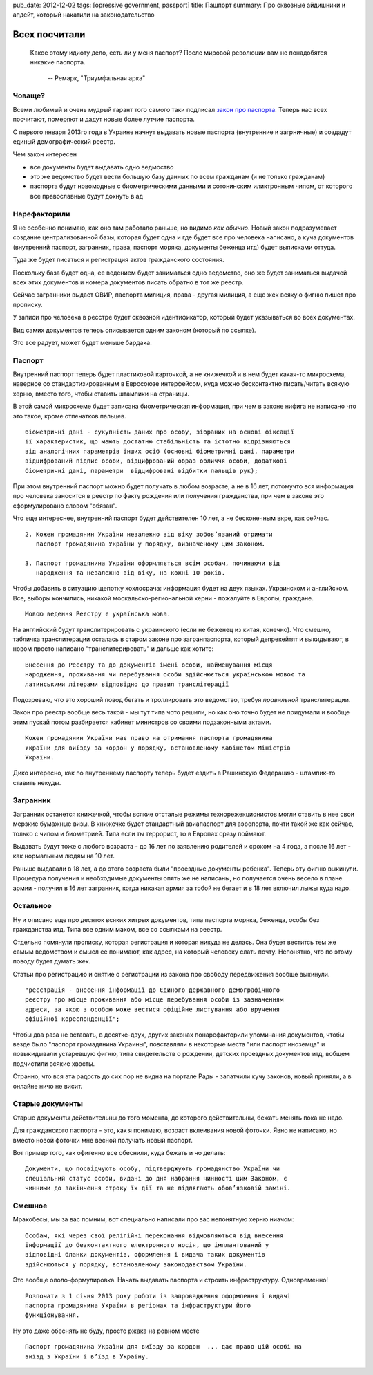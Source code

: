 pub_date: 2012-12-02
tags: [opressive government, passport]
title: Пашпорт
summary: Про сквозные айдишники и апдейт, который накатили на законодательство

Всех посчитали
==============

.. epigraph::

    Какое этому идиоту дело, есть ли у меня паспорт?
    После мировой революции вам не понадобятся никакие паспорта.

     -- Ремарк, "Триумфальная арка"


Човаще?
-------

Всеми любимый и очень мудрый гарант того самого таки подписал `закон про паспорта`_. Теперь нас всех посчитают, померяют и дадут новые
более лутчие паспорта.

С первого января 2013го года в Украине начнут выдавать новые паспорта
(внутренние и загрничные) и создадут единый демографический реестр.

Чем закон интересен 

* все документы будет выдавать одно ведмоство
* это же ведомство будет вести большую базу данных по всем гражданам (и не
  только гражданам)
* паспорта будут новомодные с биометрическими данными и сотонинским
  иликтронным чипом, от которого все православные будут дохнуть в ад

Нарефакторили
-------------

Я не особенно понимаю, как оно там работало раньше, но видимо *как обычно*.
Новый закон подразумевает создание централизованной базы, которая будет одна и
где будет все про человека написано, а куча документов (внутренний паспорт, загранник, права, паспорт моряка, документы беженца итд) будет выписками оттуда.

Туда же будет писаться и регистрация актов гражданского состояния.

Поскольку база будет одна, ее ведением будет заниматься одно ведомство, оно же
будет заниматься выдачей всех этих документов и номера документов писать
обратно в тот же реестр.

Сейчас загранники выдает ОВИР, паспорта милиция, права - другая милиция, а еще
жек всякую фигню пишет про прописку.

У записи про человека в ресстре будет сквозной идентификатор, который будет
указываться во всех документах.

Вид самих документов теперь описывается одним законом (который по ссылке). 

Это все радует, может будет меньше бардака.

Паспорт
-------

Внутренний паспорт теперь будет пластиковой карточкой, а не книжечкой и в нем
будет какая-то микросхема, наверное со стандартизированным в Евросоюзе
интерфейсом, куда можно бесконтактно писать/читать всякую херню, вместо того, чтобы ставить
штампики на страницы.

В этой самой микросхеме будет записана биометрическая информация, при чем в
законе нифига не написано что это такое, кроме отпечатков пальцев.

::

    біометричні дані - сукупність даних про особу, зібраних на основі фіксації
    її характеристик, що мають достатню стабільність та істотно відрізняються
    від аналогічних параметрів інших осіб (основні біометричні дані, параметри
    відцифрований підпис особи, відцифрований образ обличчя особи, додаткові
    біометричні дані, параметри  відцифровані відбитки пальців рук);

При этом внутренний паспорт можно будет получать в любом возрасте, а не в 16
лет, потомучто вся информация про человека заносится в реестр по факту
рождения или получения гражданства, при чем в законе это сформулировано словом
"обязан".

Что еще интереснее, внутренний паспорт будет действителен 10 лет, а не
бесконечным вкре, как сейчас.


::

    2. Кожен громадянин України незалежно від віку зобов’язаний отримати
       паспорт громадянина України у порядку, визначеному цим Законом.

    3. Паспорт громадянина України оформляється всім особам, починаючи від
       народження та незалежно від віку, на кожні 10 років.


Чтобы добавить в ситуацию щепотку хохлосрача: информация будет на двух языках.
Украинском и английском.
Все, выборы кончились, никакой москальско-региональной херни - пожалуйте в Европы, граждане.

::

    Мовою ведення Реєстру є українська мова.

На английский будут транслитерировать с украинского (если не
беженец из китая, конечно). Что смешно, табличка транслитерации осталась в
старом законе про загранпаспорта, который депрекейтят и выкидывают, в новом
просто написано "транслитерировать" и дальше как хотите:

::

    Внесення до Реєстру та до документів імені особи, найменування місця
    народження, проживання чи перебування особи здійснюється українською мовою та
    латинськими літерами відповідно до правил транслітерації

Подозреваю, что это хороший повод бегать и троллировать это ведомство, требуя
*правильной* транслитерации.

Закон про реестр вообще весь такой - мы тут типа чото решили, но как оно точно будет не
придумали и вообще этим пускай потом разбирается кабинет министров со своими
подзаконными актами.

::

    Кожен громадянин України має право на отримання паспорта громадянина
    України для виїзду за кордон у порядку, встановленому Кабінетом Міністрів
    України.

Дико интересно, как по внутреннему паспорту теперь будет ездить в Рашинскую Федерацию - штампик-то ставить некуды.

Загранник
---------

Загранник останется книжечкой, чтобы всякие отсталые режимы
технорежекционистов могли ставить в нее свои мерзкие бумажные визы. В книжечке
будет стандартный авиапаспорт для аэропорта, почти такой же как сейчас, только с чипом и биометрией. Типа если ты террорист, то в Европах сразу поймают.

Выдавать будут тоже с любого возраста - до 16 лет по заявлению родителей и
сроком на 4 года, а после 16 лет - как нормальным людям на 10 лет.

Раньше выдавали в 18 лет, а до этого возраста были "проездные документы
ребенка". Теперь эту фигню выкинули. Процедура получения и необходимые
документы опять же не написаны, но получается очень весело в плане армии -
получил в 16 лет загранник, когда никакая армия за тобой не бегает и в 18 лет
включил лыжы куда надо.

Остальное
---------

Ну и описано еще про десяток всяких хитрых документов, типа паспорта моряка,
беженца, особы без гражданства итд. Типа все одним махом, все со ссылками на
реестр.

Отдельно помянули прописку, которая регистрация и которая никуда не делась.
Она будет веститсь тем же самым ведомством и смысл ее понимают, как адрес, на
который человеку слать почту. Непонятно, что по этому поводу будет думать жек.

Статьи про регистрацию и снятие с регистрации из закона про свободу
передвижения вообще выкинули.

::

   "реєстрація - внесення інформації до Єдиного державного демографічного
   реєстру про місце проживання або місце перебування особи із зазначенням
   адреси, за якою з особою може вестися офіційне листування або вручення
   офіційної кореспонденції";

Чтобы два раза не вставать, в десятке-двух, других законах понарефакторили
упоминания документов, чтобы везде было "паспорт громадянина Украины",
повставляли в некоторые места "или паспорт иноземца" и повыкидывали устаревшую
фигню, типа свидетельств о рождении, детских проездных документов итд, вобщем
подчистили всякие хвосты.

Странно, что вся эта радость до сих пор не видна на портале Рады - запатчили
кучу законов, новый приняли, а в онлайне ничо не висит.

Старые документы
----------------

Старые документы действительны до того момента, до которого действительны,
бежать менять пока не надо.

Для гражданского паспорта - это, как я понимаю, возраст вклеивания новой
фоточки. Явно не написано, но вместо новой фоточки мне весной получать новый
паспорт.

Вот пример того, как офигенно все обеснили, куда бежать и чо делать:

::

    Документи, що посвідчують особу, підтверджують громадянство України чи
    спеціальний статус особи, видані до дня набрання чинності цим Законом, є
    чинними до закінчення строку їх дії та не підлягають обов’язковій заміні.

Смешное
-------


Мракобесы, мы за вас помним, вот специально написали про вас непонятную херню
ниачом:

::

    Особам, які через свої релігійні переконання відмовляються від внесення
    інформації до безконтактного електронного носія, що імплантований у
    відповідні бланки документів, оформлення і видача таких документів
    здійснюються у порядку, встановленому законодавством України.

Это вообще ололо-формулировка. Начать выдавать паспорта и строить
инфраструктуру. Одновременно!

::

    Розпочати з 1 січня 2013 року роботи із запровадження оформлення і видачі
    паспорта громадянина України в регіонах та інфраструктури його
    функціонування.

Ну это даже обеснять не буду, просто ржака на ровном месте

::

    Паспорт громадянина України для виїзду за кордон  ... дає право цій особі на
    виїзд з України і в’їзд в Україну.



.. _закон про паспорта: http://w1.c1.rada.gov.ua/pls/zweb_n/webproc4_1?id=&pf3511=43462
